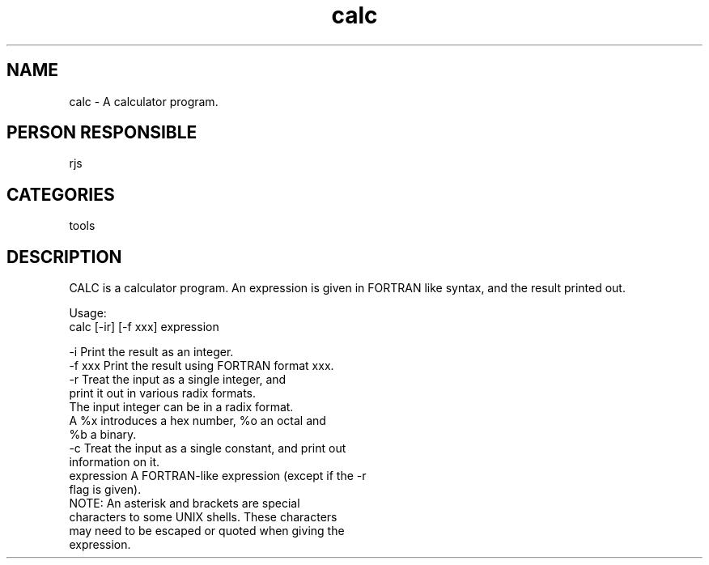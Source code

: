 .TH calc 1
.SH NAME
calc - A calculator program.
.SH PERSON RESPONSIBLE
rjs
.SH CATEGORIES
tools
.SH DESCRIPTION
CALC is a calculator program. An expression is given in FORTRAN
like syntax, and the result printed out.
.sp
Usage:
.nf
  calc [-ir] [-f xxx] expression
.fi
.sp
.nf
  -i             Print the result as an integer.
  -f xxx         Print the result using FORTRAN format xxx.
  -r             Treat the input as a single integer, and
                 print it out in various radix formats.
                 The input integer can be in a radix format.
                 A %x introduces a hex number, %o an octal and
                 %b a binary.
  -c             Treat the input as a single constant, and print out
                 information on it.
  expression     A FORTRAN-like expression (except if the -r
                 flag is given).
                 NOTE: An asterisk and brackets are special
                 characters to some UNIX shells. These characters
                 may need to be escaped or quoted when giving the
                 expression.
